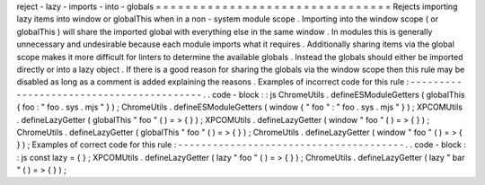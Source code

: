 reject
-
lazy
-
imports
-
into
-
globals
=
=
=
=
=
=
=
=
=
=
=
=
=
=
=
=
=
=
=
=
=
=
=
=
=
=
=
=
=
=
=
=
Rejects
importing
lazy
items
into
window
or
globalThis
when
in
a
non
-
system
module
scope
.
Importing
into
the
window
scope
(
or
globalThis
)
will
share
the
imported
global
with
everything
else
in
the
same
window
.
In
modules
this
is
generally
unnecessary
and
undesirable
because
each
module
imports
what
it
requires
.
Additionally
sharing
items
via
the
global
scope
makes
it
more
difficult
for
linters
to
determine
the
available
globals
.
Instead
the
globals
should
either
be
imported
directly
or
into
a
lazy
object
.
If
there
is
a
good
reason
for
sharing
the
globals
via
the
window
scope
then
this
rule
may
be
disabled
as
long
as
a
comment
is
added
explaining
the
reasons
.
Examples
of
incorrect
code
for
this
rule
:
-
-
-
-
-
-
-
-
-
-
-
-
-
-
-
-
-
-
-
-
-
-
-
-
-
-
-
-
-
-
-
-
-
-
-
-
-
-
-
-
-
.
.
code
-
block
:
:
js
ChromeUtils
.
defineESModuleGetters
(
globalThis
{
foo
:
"
foo
.
sys
.
mjs
"
}
)
;
ChromeUtils
.
defineESModuleGetters
(
window
{
"
foo
"
:
"
foo
.
sys
.
mjs
"
}
)
;
XPCOMUtils
.
defineLazyGetter
(
globalThis
"
foo
"
(
)
=
>
{
}
)
;
XPCOMUtils
.
defineLazyGetter
(
window
"
foo
"
(
)
=
>
{
}
)
;
ChromeUtils
.
defineLazyGetter
(
globalThis
"
foo
"
(
)
=
>
{
}
)
;
ChromeUtils
.
defineLazyGetter
(
window
"
foo
"
(
)
=
>
{
}
)
;
Examples
of
correct
code
for
this
rule
:
-
-
-
-
-
-
-
-
-
-
-
-
-
-
-
-
-
-
-
-
-
-
-
-
-
-
-
-
-
-
-
-
-
-
-
-
-
-
-
.
.
code
-
block
:
:
js
const
lazy
=
{
}
;
XPCOMUtils
.
defineLazyGetter
(
lazy
"
foo
"
(
)
=
>
{
}
)
;
ChromeUtils
.
defineLazyGetter
(
lazy
"
bar
"
(
)
=
>
{
}
)
;
